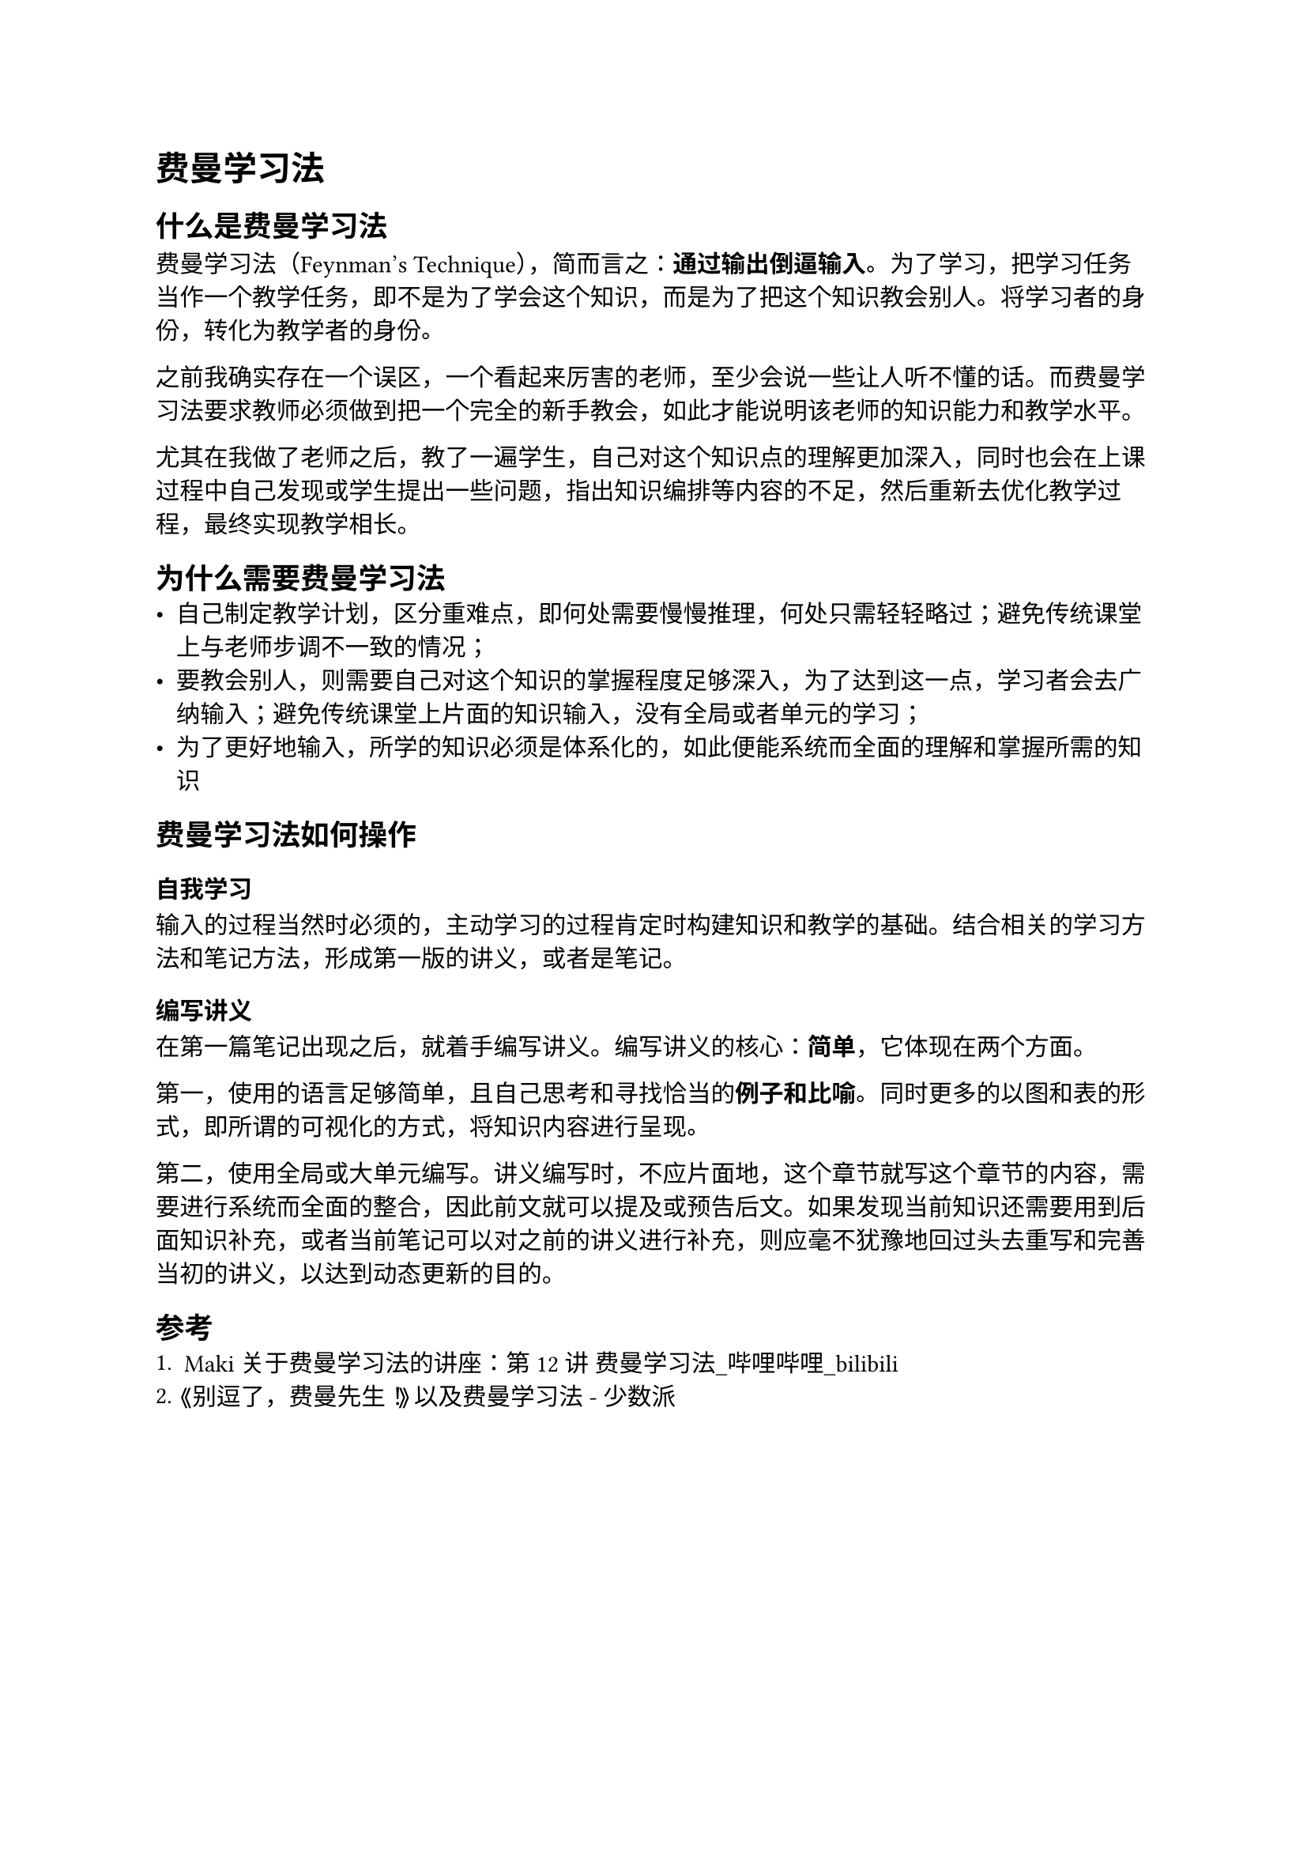 = 费曼学习法

== 什么是费曼学习法
费曼学习法（Feynman's Technique），简而言之：*通过输出倒逼输入*。为了学习，把学习任务当作一个教学任务，即不是为了学会这个知识，而是为了把这个知识教会别人。将学习者的身份，转化为教学者的身份。

之前我确实存在一个误区，一个看起来厉害的老师，至少会说一些让人听不懂的话。而费曼学习法要求教师必须做到把一个完全的新手教会，如此才能说明该老师的知识能力和教学水平。

尤其在我做了老师之后，教了一遍学生，自己对这个知识点的理解更加深入，同时也会在上课过程中自己发现或学生提出一些问题，指出知识编排等内容的不足，然后重新去优化教学过程，最终实现教学相长。

== 为什么需要费曼学习法
- 自己制定教学计划，区分重难点，即何处需要慢慢推理，何处只需轻轻略过；避免传统课堂上与老师步调不一致的情况；
- 要教会别人，则需要自己对这个知识的掌握程度足够深入，为了达到这一点，学习者会去广纳输入；避免传统课堂上片面的知识输入，没有全局或者单元的学习；
- 为了更好地输入，所学的知识必须是体系化的，如此便能系统而全面的理解和掌握所需的知识

== 费曼学习法如何操作
=== 自我学习
输入的过程当然时必须的，主动学习的过程肯定时构建知识和教学的基础。结合相关的学习方法和笔记方法，形成第一版的讲义，或者是笔记。

=== 编写讲义
在第一篇笔记出现之后，就着手编写讲义。编写讲义的核心：*简单*，它体现在两个方面。

第一，使用的语言足够简单，且自己思考和寻找恰当的*例子和比喻*。同时更多的以图和表的形式，即所谓的可视化的方式，将知识内容进行呈现。

第二，使用全局或大单元编写。讲义编写时，不应片面地，这个章节就写这个章节的内容，需要进行系统而全面的整合，因此前文就可以提及或预告后文。如果发现当前知识还需要用到后面知识补充，或者当前笔记可以对之前的讲义进行补充，则应毫不犹豫地回过头去重写和完善当初的讲义，以达到动态更新的目的。

== 参考
+ Maki 关于费曼学习法的讲座：#link("https://www.bilibili.com/video/BV1uD4y1r7hZ/")[第12讲 费曼学习法\_哔哩哔哩\_bilibili]
+ #link("https://sspai.com/post/61411")[《别逗了，费曼先生！》以及费曼学习法 - 少数派]
